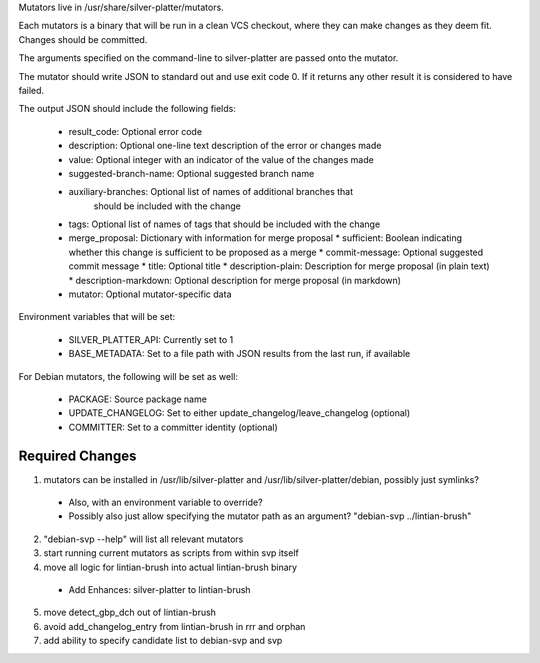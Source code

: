 Mutators live in /usr/share/silver-platter/mutators.

Each mutators is a binary that will be run in a clean VCS checkout, where
they can make changes as they deem fit. Changes should be committed.

The arguments specified on the command-line to silver-platter are
passed onto the mutator.

The mutator should write JSON to standard out and use exit code 0.
If it returns any other result it is considered to have failed.

The output JSON should include the following fields:

 * result_code: Optional error code
 * description: Optional one-line text description of the error or changes made
 * value: Optional integer with an indicator of the value of the changes made
 * suggested-branch-name: Optional suggested branch name
 * auxiliary-branches: Optional list of names of additional branches that
      should be included with the change
 * tags: Optional list of names of tags that should be included with the change
 * merge_proposal: Dictionary with information for merge proposal
   * sufficient: Boolean indicating whether this change is sufficient to be proposed as a merge
   * commit-message: Optional suggested commit message
   * title: Optional title
   * description-plain: Description for merge proposal (in plain text)
   * description-markdown: Optional description for merge proposal (in markdown)
 * mutator: Optional mutator-specific data

Environment variables that will be set:

 * SILVER_PLATTER_API: Currently set to 1
 * BASE_METADATA: Set to a file path with JSON results from the last run, if available

For Debian mutators, the following will be set as well:

 * PACKAGE: Source package name
 * UPDATE_CHANGELOG: Set to either update_changelog/leave_changelog (optional)
 * COMMITTER: Set to a committer identity (optional)

Required Changes
================

1) mutators can be installed in /usr/lib/silver-platter and /usr/lib/silver-platter/debian, possibly just symlinks?
 + Also, with an environment variable to override?
 + Possibly also just allow specifying the mutator path as an argument? "debian-svp ../lintian-brush"
2) "debian-svp --help" will list all relevant mutators
3) start running current mutators as scripts from within svp itself
4) move all logic for lintian-brush into actual lintian-brush binary
 + Add Enhances: silver-platter to lintian-brush
5) move detect_gbp_dch out of lintian-brush
6) avoid add_changelog_entry from lintian-brush in rrr and orphan
7) add ability to specify candidate list to debian-svp and svp
